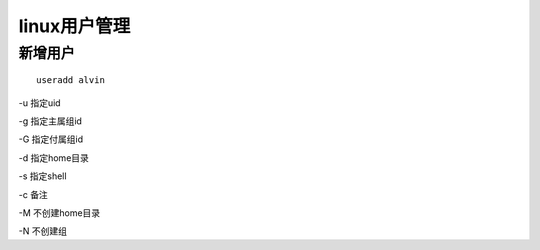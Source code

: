 linux用户管理
###########################


新增用户
``````````

::

    useradd alvin


-u 指定uid

-g 指定主属组id

-G 指定付属组id

-d 指定home目录

-s 指定shell

-c 备注

-M 不创建home目录

-N 不创建组

